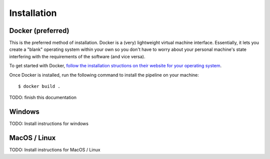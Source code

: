 ############
Installation
############

Docker (preferred)
------------------
This is the preferred method of installation. Docker is a (very) lightweight virtual
machine interface. Essentially, it lets you create a "blank" operating system within
your own so you don't have to worry about your personal machine's state interfering
with the requirements of the software (and vice versa).

To get started with Docker, `follow the installation structions on their website for
your operating system <https://docs.docker.com/install/>`_.

Once Docker is installed, run the following command to install the pipeline on your
machine::

    $ docker build .

TODO: finish this documentation

Windows
-------
TODO: Install instructions for windows

MacOS / Linux
-------------
TODO: Install instructions for MacOS / Linux
